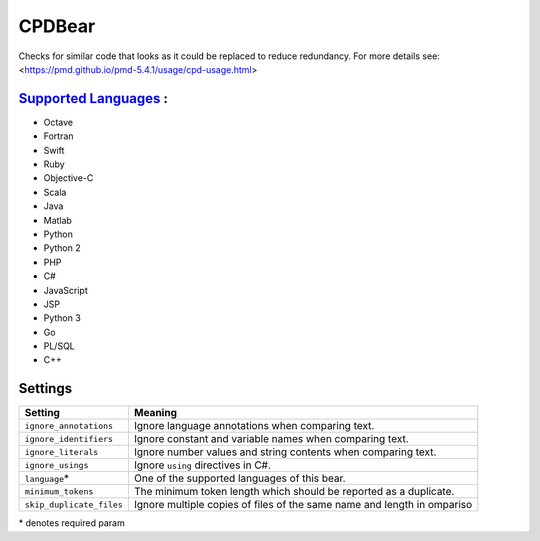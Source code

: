 **CPDBear**
===========

Checks for similar code that looks as it could be replaced to reduce redundancy.
For more details see: <https://pmd.github.io/pmd-5.4.1/usage/cpd-usage.html>

`Supported Languages <../README.rst>`_ :
-----

* Octave
* Fortran
* Swift
* Ruby
* Objective-C
* Scala
* Java
* Matlab
* Python
* Python 2
* PHP
* C#
* JavaScript
* JSP
* Python 3
* Go
* PL/SQL
* C++

Settings
--------

+---------------------------+-------------------------------------------------------------------+
| Setting                   |  Meaning                                                          |
+===========================+===================================================================+
|                           |                                                                   |
| ``ignore_annotations``    | Ignore language annotations when comparing text.                  +
|                           |                                                                   |
+---------------------------+-------------------------------------------------------------------+
|                           |                                                                   |
| ``ignore_identifiers``    | Ignore constant and variable names when comparing text.           +
|                           |                                                                   |
+---------------------------+-------------------------------------------------------------------+
|                           |                                                                   |
| ``ignore_literals``       | Ignore number values and string contents when comparing text.     +
|                           |                                                                   |
+---------------------------+-------------------------------------------------------------------+
|                           |                                                                   |
| ``ignore_usings``         | Ignore ``using`` directives in C#.                                +
|                           |                                                                   |
+---------------------------+-------------------------------------------------------------------+
|                           |                                                                   |
| ``language``\*            | One of the supported languages of this bear.                      +
|                           |                                                                   |
+---------------------------+-------------------------------------------------------------------+
|                           |                                                                   |
| ``minimum_tokens``        | The minimum token length which should be reported as a duplicate. +
|                           |                                                                   |
+---------------------------+-------------------------------------------------------------------+
|                           |                                                                   |
| ``skip_duplicate_files``  | Ignore multiple copies of files of the same name and length in    |
|                           | ompariso                                                          |
|                           |                                                                   |
+---------------------------+-------------------------------------------------------------------+

\* denotes required param